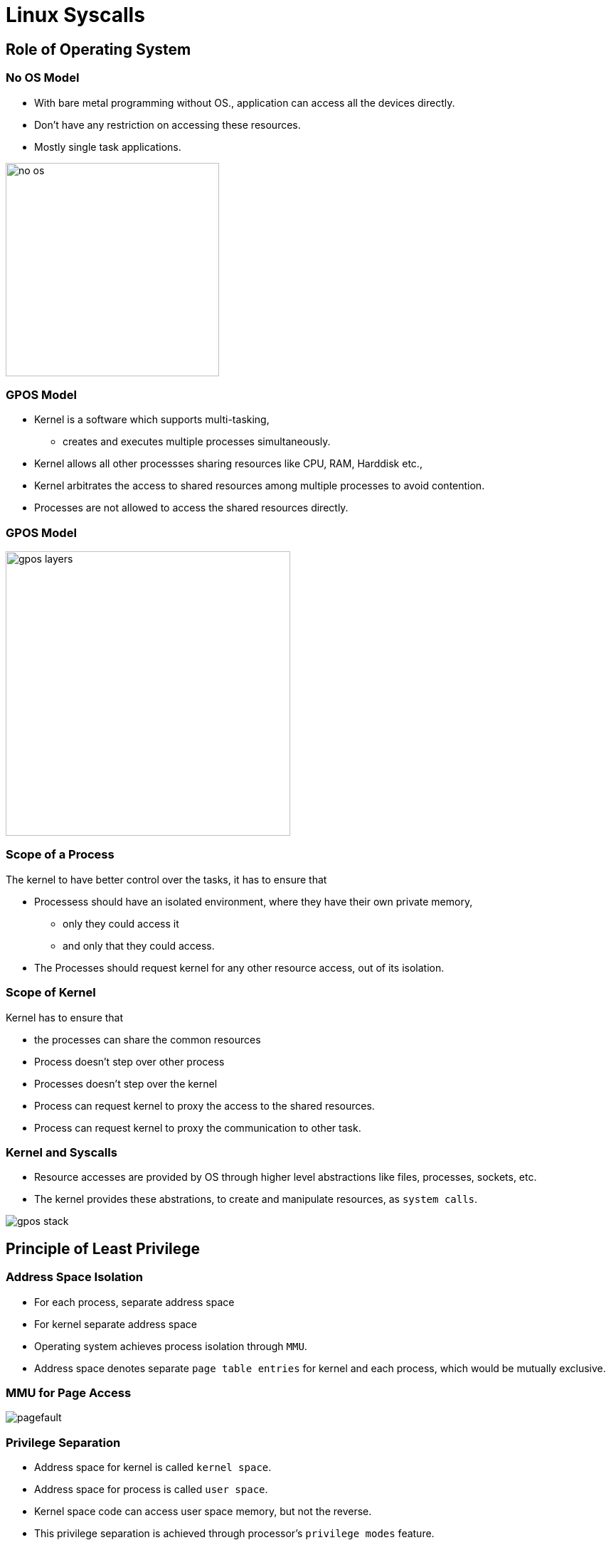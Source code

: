 = Linux Syscalls

== Role of Operating System

[role="two-column"]
=== No OS Model
[role="left"]

  * With bare metal programming without OS., application can access
    all the devices directly.

  * Don't have any restriction on accessing these resources.

  * Mostly single task applications.
   
[role="right"]
image::figures/no-os.png[width=300, align="center"]

=== GPOS Model

  * Kernel is a software which supports multi-tasking, 
    - creates and executes multiple processes simultaneously.

  * Kernel allows all other processses sharing resources like CPU,
    RAM, Harddisk etc.,

  * Kernel arbitrates the access to shared resources among multiple
    processes to avoid contention.

  * Processes are not allowed to access the shared resources directly.

=== GPOS Model
[role="right"]
image::figures/gpos-layers.png[width=400, align="center"]

=== Scope of a Process

The kernel to have better control over the tasks, it has to ensure
that

* Processess should have an isolated environment, where they have
  their own private memory, 
   - only they could access it 
   - and only that they could access.

* The Processes should request kernel for any other resource access,
  out of its isolation.

=== Scope of Kernel

Kernel has to ensure that

  * the processes can share the common resources

  * Process doesn't step over other process

  * Processes doesn't step over the kernel

  * Process can request kernel to proxy the access to the shared
    resources.

  * Process can request kernel to proxy the communication to other
    task.

[role="two-column"]  
=== Kernel and Syscalls
[role="left"]

  * Resource accesses are provided by OS through higher level
    abstractions like files, processes, sockets, etc.
 
  * The kernel provides these abstrations, to create and manipulate
    resources, as `system calls`.

[role="right"]
image::figures/gpos-stack.png[]

== Principle of Least Privilege

=== Address Space Isolation

  * For each process, separate address space

  * For kernel separate address space

  * Operating system achieves process isolation through `MMU`.

  * Address space denotes separate `page table entries` for kernel and
    each process, which would be mutually exclusive.

=== MMU for Page Access

image::figures/pagefault.png[align="center"]

=== Privilege Separation

  * Address space for kernel is called `kernel space`.

  * Address space for process is called `user space`.

  * Kernel space code can access user space memory, but not the
    reverse.

  * This privilege separation is achieved through processor's
    `privilege modes` feature.

=== MMU for User Space

image::figures/userpage.png[align="center"]

=== MMU for Kernel Space

image::figures/kernelpage.png[align="center"]

=== Privilege Escalation

  * The user space application, if they want to access kernel
    functions, they need to get to elevated to Kernel privilege.

  * The escalation from user privilege to kernel privilege is done by
    `software interrupts or traps`.

=== Trap Call
image::figures/trap.png[align="center"] 

== Address Space Isolation

[role="two-column"]  
=== Memory Sections
[role="left"]

  * Every process is associated with instructions to execute (code)
    and global data, stack and heap (data).

  * The kernel also has associated code and data.

[role="right"]
image::figures/sections.png[]

[role="two-column"]  
=== Address Space Co-existence 
[role="left"]

  * The process has to invoke the functions, inside the kernel to
    access shared resources.

  * One way to organize the memory map of the process is to map the
    user code, user data, kernel code and kernel data into the
    process's virtual address space.

[role="right"]
image::figures/process_mm.png[]

== Address Space Split

=== 3G / 1G Split  

  * The top `3GB` of virtual address space is used for the mapping the
    user code and data and the bottom `1GB` of virtual address space
    is used for mapping the kernel code and data.

  * When the scheduler switches between various processes the mapping
    for top 3GB of virtual address will keep switching to the
    corresponding process code and data. 

  * but the bottom 1GB will be always mapped to the same kernel code
    and data.

=== Advantage

  * This allows kernel to read and write data to the process's memory.

  * When the process wants to execute the system call, it can directly
    branch to the kernel function, if it knows the absolute address of
    them.

=== Process Switching

* On bootup kernel adds page table entries for it's own memory into
  MMU, so it can execute and access memory.

* And for each process there exists page table entries created by
  kernel allowing the process to access only it's own memory.

* When a process gets scheduled kernel loads the process's page table
  entries into MMU.

* When scheduled out, page table entries of process is unmappped from
  MMU.

===  Process 1
image::figures/context1.png[width=700,align="center"]

=== Proccess 2
image::figures/context2.png[width=700,align="center"]

=== Protecting the Kernel

  * But with this setup, the process can now modify the kernel code
    and data at will. This can result in jeopardizing the stability of
    the system.

== Privilege Separation

=== Privilege Separation

 * To ensure protection to kernel, there needs elevated privilege to
   the kernel.

 * The `kernel` needs to access everything, so its given `higher
   privilege` for unrestricted access.
 
 * `Process` meant to have restricted access, is given `lesser
   privilege`.

=== CPU Modes and Privilege Levels

 * CPUs have multilple modes that allows the software to run in
   different privilege levels.

 * Two level privileges in ARM 
   - `Supervisor` - high privilege
   - `User` - less privilege
 
 * Fource level privileges in x86  
   - Protection `Ring 0` - Supervisor
   - Protection `Ring 3` - User

=== CPU Privilege Modes and OS

  * In supervisor mode, the processor can execute any
    instruction, and can access any memory location.

  * In user mode, the processor cannot execute certain instructions,
    and cannot access certain memory locations.

  * For example the processor cannot execute instructions that modify
    the page tables, in user mode.

  * The kernel code executes in superuser mode, and user code executes
    in user mode.

=== Address Space Privileges

  * The page tables has a flag that indicate whether a page is a
    supervisor page.

  * supervisor pages can be accessed only when the processor is in
    supervisor mode.

  * User mode pages can be accessed when the processor is in either
    user or supervisor mode.

  * The pages corresponding to user code and data are indicated as
    user pages.

  * The pages corresponding to kernel code and data are indicated as
    supervisor pages.

== Privilege Escalation

=== Interrupts for Escalatation

  * The processor switches to supervisor mode under only one
    circumstance - when an interrupt occurs.

  * When an interrupt occurs the processor switches to supervisor and
    transfers control to the preset address.

  * The preset address generally contains kernel code that handles the
    interrupts.

=== Traps

  * Interrupts can occur due to hardware devices asserting the
    interrupt line - these are called hardware interrupts.

  * Interrupts can also be triggered using an instruction, these are
    called software interrupts or traps.

  * When a trap is executed, the processor switches to supervisor and
    transfers control to another preset address.

=== Trap Call
image::figures/trap.png[align="center"] 

== Internals of Syscalls

=== System Calls From Userspace

  * Each system call is given a unique no in the kernel.

  * When the user process wants to execute a system call, 

    - it stores the system call no. and its arguments in specific CPU
      registers
 
    - and triggers a software interrupt.

  * This implementation is available in libc

=== Syscalls in Kernel Space

  * The processor switches to supervisor, and starts executing the
    trap handler. The trap handler is part of the kernel code.

  * The trap handler uses the system call no. to index into system
    call table, and then branches to the specified system call.
 
  * returns through the same path.

=== Controlled Privilege Escalation

  * Userspace can run only kernel space functions, which are exposed
    as system calls.

  * Thus we are able to achieve controlled access to the system calls,
    through the privilege modes and the trap mechanism.

=== Syscall Sequence
image::figures/sc-sequence.png[align="center"]

== Debugging Syscalls

=== Strace

  * `strace` - traces system calls and signals of a process.

  * It intercepts and records the system calls which are called by a
    process and the signals which are received by a process.

  * `strace` provides information like the arguments to the system
    call, return values, errors if any, the time spent in a system
    call, whether signals occurred during the operation.

=== Strace for Parameters

  * Stracing a process can show the syscalls used, their arguments and
    the return value, as in below example

----
$ strace cat /dev/null
....
open("/dev/null", O_RDONLY|O_LARGEFILE) = 3
read(3, "", 4096)                       = 0
close(3)                                = 0
....
----

/////
=== Analogy to RPC

  * If we consider 
    - process as a client
    - kernel which acts as a server

  * requesting a special action through syscall, resembled a remote
    procedure call(RPC).

=== References 

* http://events.linuxfoundation.org/sites/events/files/slides/elc_2016_mem_0.pdf

* http://www.linux.it/~rubini/docs/ksys/

* https://blog.packagecloud.io/eng/2016/04/05/the-definitive-guide-to-linux-system-calls/

* http://www3.cs.stonybrook.edu/~porter/courses/cse506/f11/slides/interrupts.pdf

* http://davisdoesdownunder.blogspot.in/2011/02/linux-syscall-vsyscall-and-vdso-oh-my.html

* http://www.tldp.org/HOWTO/html_single/Module-HOWTO/

* https://www.ibm.com/developerworks/community/blogs/58e72888-6340-46ac-b488-d31aa4058e9c/entry/linux_system_calls20?lang=en

* http://faculty.salina.k-state.edu/tim/ossg/Introduction/sys_calls.html	

* https://syscalls.kernelgrok.com/
/////